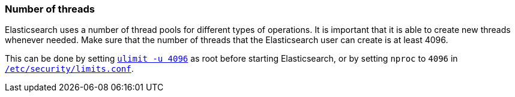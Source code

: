 [[max-number-of-threads]]
=== Number of threads

Elasticsearch uses a number of thread pools for different types of operations.
It is important that it is able to create new threads whenever needed.   Make
sure that the number of threads that the Elasticsearch user can create is at
least 4096.

This can be done by setting <<ulimit,`ulimit -u 4096`>> as root before
starting Elasticsearch, or by setting `nproc` to `4096` in
<<limits.conf,`/etc/security/limits.conf`>>.

